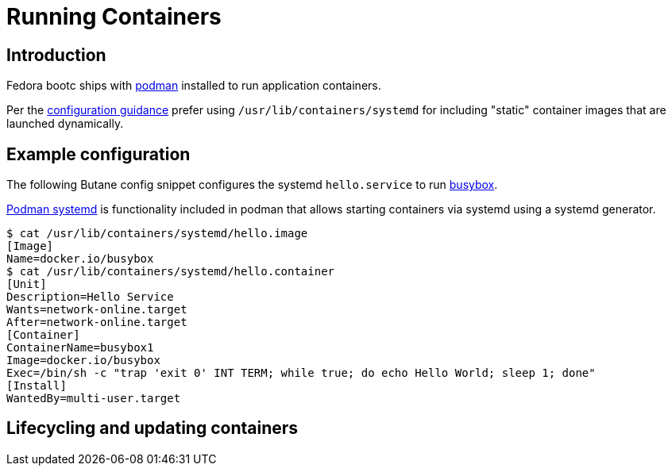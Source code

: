 = Running Containers

== Introduction

Fedora bootc ships with https://podman.io[podman] installed to run application containers.

Per the https://containers.github.io/bootc/building/guidance.html#configuration[configuration guidance]
prefer using `/usr/lib/containers/systemd` for including "static" container images that are launched
dynamically.

== Example configuration

The following Butane config snippet configures the systemd `hello.service` to run https://www.busybox.net[busybox].

https://docs.podman.io/en/latest/markdown/podman-systemd.unit.5.html[Podman systemd] is functionality included in podman that allows starting containers via systemd using a systemd generator.

[source,text]
----
$ cat /usr/lib/containers/systemd/hello.image
[Image]
Name=docker.io/busybox
$ cat /usr/lib/containers/systemd/hello.container
[Unit]
Description=Hello Service
Wants=network-online.target
After=network-online.target
[Container]
ContainerName=busybox1
Image=docker.io/busybox
Exec=/bin/sh -c "trap 'exit 0' INT TERM; while true; do echo Hello World; sleep 1; done"
[Install]
WantedBy=multi-user.target
----

== Lifecycling and updating containers

